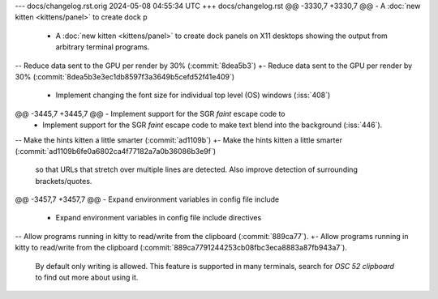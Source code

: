 --- docs/changelog.rst.orig	2024-05-08 04:55:34 UTC
+++ docs/changelog.rst
@@ -3330,7 +3330,7 @@ - A :doc:`new kitten <kittens/panel>` to create dock p
 - A :doc:`new kitten <kittens/panel>` to create dock panels on X11 desktops
   showing the output from arbitrary terminal programs.
 
-- Reduce data sent to the GPU per render by 30% (:commit:`8dea5b3`)
+- Reduce data sent to the GPU per render by 30% (:commit:`8dea5b3e3ec1db8597f3a3649b5cefd52f41e409`)
 
 - Implement changing the font size for individual top level (OS) windows
   (:iss:`408`)
@@ -3445,7 +3445,7 @@ - Implement support for the SGR *faint* escape code to
 - Implement support for the SGR *faint* escape code to make text blend
   into the background (:iss:`446`).
 
-- Make the hints kitten a little smarter (:commit:`ad1109b`)
+- Make the hints kitten a little smarter (:commit:`ad1109b6fe0a6802ca4f77182a7a0b36086b3e9f`)
   so that URLs that stretch over multiple lines are detected. Also improve
   detection of surrounding brackets/quotes.
 
@@ -3457,7 +3457,7 @@ - Expand environment variables in config file include 
 
 - Expand environment variables in config file include directives
 
-- Allow programs running in kitty to read/write from the clipboard (:commit:`889ca77`).
+- Allow programs running in kitty to read/write from the clipboard (:commit:`889ca7791244253cb08fbc3eca8883a87fb943a7`).
   By default only writing is allowed. This feature is supported in many
   terminals, search for `OSC 52 clipboard` to find out more about using it.
 
